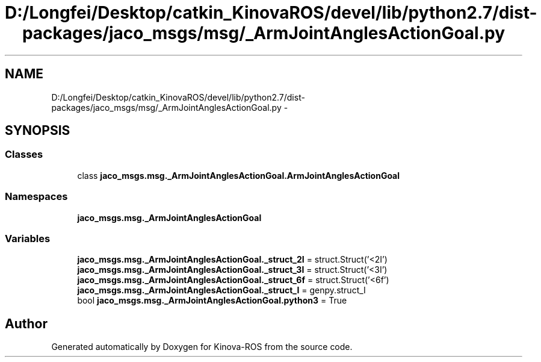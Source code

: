 .TH "D:/Longfei/Desktop/catkin_KinovaROS/devel/lib/python2.7/dist-packages/jaco_msgs/msg/_ArmJointAnglesActionGoal.py" 3 "Thu Mar 3 2016" "Version 1.0.1" "Kinova-ROS" \" -*- nroff -*-
.ad l
.nh
.SH NAME
D:/Longfei/Desktop/catkin_KinovaROS/devel/lib/python2.7/dist-packages/jaco_msgs/msg/_ArmJointAnglesActionGoal.py \- 
.SH SYNOPSIS
.br
.PP
.SS "Classes"

.in +1c
.ti -1c
.RI "class \fBjaco_msgs\&.msg\&._ArmJointAnglesActionGoal\&.ArmJointAnglesActionGoal\fP"
.br
.in -1c
.SS "Namespaces"

.in +1c
.ti -1c
.RI " \fBjaco_msgs\&.msg\&._ArmJointAnglesActionGoal\fP"
.br
.in -1c
.SS "Variables"

.in +1c
.ti -1c
.RI "\fBjaco_msgs\&.msg\&._ArmJointAnglesActionGoal\&._struct_2I\fP = struct\&.Struct('<2I')"
.br
.ti -1c
.RI "\fBjaco_msgs\&.msg\&._ArmJointAnglesActionGoal\&._struct_3I\fP = struct\&.Struct('<3I')"
.br
.ti -1c
.RI "\fBjaco_msgs\&.msg\&._ArmJointAnglesActionGoal\&._struct_6f\fP = struct\&.Struct('<6f')"
.br
.ti -1c
.RI "\fBjaco_msgs\&.msg\&._ArmJointAnglesActionGoal\&._struct_I\fP = genpy\&.struct_I"
.br
.ti -1c
.RI "bool \fBjaco_msgs\&.msg\&._ArmJointAnglesActionGoal\&.python3\fP = True"
.br
.in -1c
.SH "Author"
.PP 
Generated automatically by Doxygen for Kinova-ROS from the source code\&.
